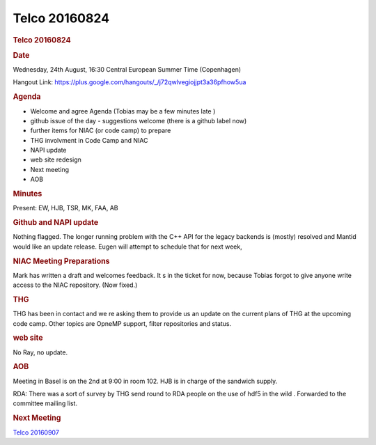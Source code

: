 =================
Telco 20160824
=================

.. container:: content

   .. container:: page

      .. rubric:: Telco 20160824
         :name: telco-20160824
         :class: page-title

      .. rubric:: Date
         :name: Telco_20160824_date

      Wednesday, 24th August, 16:30 Central European Summer Time
      (Copenhagen)

      Hangout Link:
      https://plus.google.com/hangouts/_/j72qwlvegiojjpt3a36pfhow5ua

      .. rubric:: Agenda
         :name: Telco_20160824_agenda

      -  Welcome and agree Agenda (Tobias may be a few minutes late   )
      -  github issue of the day - suggestions welcome (there is a
         github label now)
      -  further items for NIAC (or code camp) to prepare
      -  THG involvment in Code Camp and NIAC
      -  NAPI update
      -  web site redesign
      -  Next meeting
      -  AOB

      .. rubric:: Minutes
         :name: Telco_20160824_minutes

      Present: EW, HJB, TSR, MK, FAA, AB

      .. rubric:: Github and NAPI update
         :name: Telco_20160824_github-and-napi-update

      Nothing flagged. The longer running problem with the C++ API for
      the legacy backends is (mostly) resolved and Mantid would like an
      update release. Eugen will attempt to schedule that for next week,

      .. rubric:: NIAC Meeting Preparations
         :name: Telco_20160824_niac-meeting-preparations

      Mark has written a draft and welcomes feedback. It   s in the ticket
      for now, because Tobias forgot to give anyone write access to the
      NIAC repository. (Now fixed.)

      .. rubric:: THG
         :name: thg

      THG has been in contact and we   re asking them to provide us an
      update on the current plans of THG at the upcoming code camp.
      Other topics are OpneMP support, filter repositories and status.

      .. rubric:: web site
         :name: web-site

      No Ray, no update.

      .. rubric:: AOB
         :name: Telco_20160824_aob

      Meeting in Basel is on the 2nd at 9:00 in room 102. HJB is in
      charge of the sandwich supply.

      RDA: There was a sort of survey by THG send round to RDA people on
      the use of    hdf5 in the wild   . Forwarded to the committee mailing
      list.

      .. rubric:: Next Meeting
         :name: Telco_20160824_next-meeting

      `Telco 20160907 <Telco_20160907.html>`__
